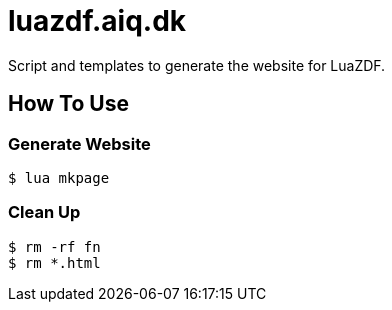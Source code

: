 = luazdf.aiq.dk

Script and templates to generate the website for LuaZDF.

== How To Use

=== Generate Website

[source,shell]
----
$ lua mkpage
----

=== Clean Up

[source,shell]
----
$ rm -rf fn
$ rm *.html
----

